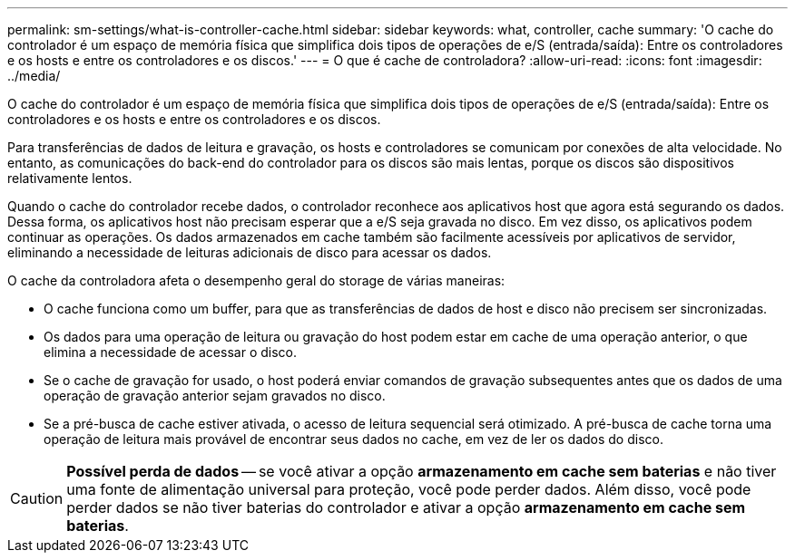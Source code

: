 ---
permalink: sm-settings/what-is-controller-cache.html 
sidebar: sidebar 
keywords: what, controller, cache 
summary: 'O cache do controlador é um espaço de memória física que simplifica dois tipos de operações de e/S (entrada/saída): Entre os controladores e os hosts e entre os controladores e os discos.' 
---
= O que é cache de controladora?
:allow-uri-read: 
:icons: font
:imagesdir: ../media/


[role="lead"]
O cache do controlador é um espaço de memória física que simplifica dois tipos de operações de e/S (entrada/saída): Entre os controladores e os hosts e entre os controladores e os discos.

Para transferências de dados de leitura e gravação, os hosts e controladores se comunicam por conexões de alta velocidade. No entanto, as comunicações do back-end do controlador para os discos são mais lentas, porque os discos são dispositivos relativamente lentos.

Quando o cache do controlador recebe dados, o controlador reconhece aos aplicativos host que agora está segurando os dados. Dessa forma, os aplicativos host não precisam esperar que a e/S seja gravada no disco. Em vez disso, os aplicativos podem continuar as operações. Os dados armazenados em cache também são facilmente acessíveis por aplicativos de servidor, eliminando a necessidade de leituras adicionais de disco para acessar os dados.

O cache da controladora afeta o desempenho geral do storage de várias maneiras:

* O cache funciona como um buffer, para que as transferências de dados de host e disco não precisem ser sincronizadas.
* Os dados para uma operação de leitura ou gravação do host podem estar em cache de uma operação anterior, o que elimina a necessidade de acessar o disco.
* Se o cache de gravação for usado, o host poderá enviar comandos de gravação subsequentes antes que os dados de uma operação de gravação anterior sejam gravados no disco.
* Se a pré-busca de cache estiver ativada, o acesso de leitura sequencial será otimizado. A pré-busca de cache torna uma operação de leitura mais provável de encontrar seus dados no cache, em vez de ler os dados do disco.


[CAUTION]
====
*Possível perda de dados* -- se você ativar a opção *armazenamento em cache sem baterias* e não tiver uma fonte de alimentação universal para proteção, você pode perder dados. Além disso, você pode perder dados se não tiver baterias do controlador e ativar a opção *armazenamento em cache sem baterias*.

====